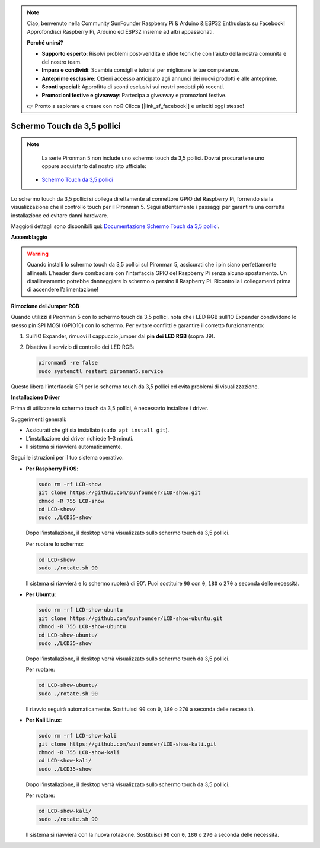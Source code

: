 .. note::

    Ciao, benvenuto nella Community SunFounder Raspberry Pi & Arduino & ESP32 Enthusiasts su Facebook! Approfondisci Raspberry Pi, Arduino ed ESP32 insieme ad altri appassionati.

    **Perché unirsi?**

    - **Supporto esperto**: Risolvi problemi post-vendita e sfide tecniche con l'aiuto della nostra comunità e del nostro team.
    - **Impara e condividi**: Scambia consigli e tutorial per migliorare le tue competenze.
    - **Anteprime esclusive**: Ottieni accesso anticipato agli annunci dei nuovi prodotti e alle anteprime.
    - **Sconti speciali**: Approfitta di sconti esclusivi sui nostri prodotti più recenti.
    - **Promozioni festive e giveaway**: Partecipa a giveaway e promozioni festive.

    👉 Pronto a esplorare e creare con noi? Clicca [|link_sf_facebook|] e unisciti oggi stesso!


Schermo Touch da 3,5 pollici
=============================

.. note::

    La serie Pironman 5 non include uno schermo touch da 3,5 pollici.  
    Dovrai procurartene uno oppure acquistarlo dal nostro sito ufficiale:

   * `Schermo Touch da 3,5 pollici <https://www.sunfounder.com/products/touchscreen-02>`_

Lo schermo touch da 3,5 pollici si collega direttamente al connettore GPIO del Raspberry Pi,  
fornendo sia la visualizzazione che il controllo touch per il Pironman 5.  
Segui attentamente i passaggi per garantire una corretta installazione ed evitare danni hardware.

Maggiori dettagli sono disponibili qui:  
`Documentazione Schermo Touch da 3,5 pollici <http://wiki.sunfounder.cc/index.php?title=3.5_Inch_LCD_Touch_Screen_Monitor_for_Raspberry_Pi>`_.


**Assemblaggio**

.. image:: img/lcd_to_pironman5.png
    :width: 340

.. image:: img/lcd_to_pironman5.jpg
    :width: 340


.. warning:: 
   
   Quando installi lo schermo touch da 3,5 pollici sul Pironman 5, assicurati che i pin siano perfettamente allineati.  
   L’header deve combaciare con l’interfaccia GPIO del Raspberry Pi senza alcuno spostamento.  
   Un disallineamento potrebbe danneggiare lo schermo o persino il Raspberry Pi.  
   Ricontrolla i collegamenti prima di accendere l’alimentazione!

**Rimozione del Jumper RGB**

Quando utilizzi il Pironman 5 con lo schermo touch da 3,5 pollici,  
nota che i LED RGB sull’IO Expander condividono lo stesso pin SPI MOSI (GPIO10) con lo schermo.  
Per evitare conflitti e garantire il corretto funzionamento:

1. Sull’IO Expander, rimuovi il cappuccio jumper dai **pin dei LED RGB** (sopra J9).

   .. image:: img/lcd_to_max0.jpg
      :width: 600
      :align: center

2. Disattiva il servizio di controllo dei LED RGB:

   .. code-block:: bash

      pironman5 -re false
      sudo systemctl restart pironman5.service

Questo libera l’interfaccia SPI per lo schermo touch da 3,5 pollici ed evita problemi di visualizzazione.


**Installazione Driver**

Prima di utilizzare lo schermo touch da 3,5 pollici, è necessario installare i driver.

Suggerimenti generali:

* Assicurati che git sia installato (``sudo apt install git``).  
* L’installazione dei driver richiede 1–3 minuti.  
* Il sistema si riavvierà automaticamente.

Segui le istruzioni per il tuo sistema operativo:

* **Per Raspberry Pi OS**:

  .. code-block:: bash
  
     sudo rm -rf LCD-show 
     git clone https://github.com/sunfounder/LCD-show.git 
     chmod -R 755 LCD-show 
     cd LCD-show/ 
     sudo ./LCD35-show
  
  Dopo l’installazione, il desktop verrà visualizzato sullo schermo touch da 3,5 pollici.
  
  Per ruotare lo schermo:
  
  .. code-block:: bash
  
     cd LCD-show/
     sudo ./rotate.sh 90   
  
  Il sistema si riavvierà e lo schermo ruoterà di 90°.  
  Puoi sostituire ``90`` con ``0``, ``180`` o ``270`` a seconda delle necessità.



* **Per Ubuntu**:

  .. code-block:: bash
  
     sudo rm -rf LCD-show-ubuntu 
     git clone https://github.com/sunfounder/LCD-show-ubuntu.git 
     chmod -R 755 LCD-show-ubuntu 
     cd LCD-show-ubuntu/ 
     sudo ./LCD35-show
  
  Dopo l’installazione, il desktop verrà visualizzato sullo schermo touch da 3,5 pollici.
  
  Per ruotare:
  
  .. code-block:: bash
  
     cd LCD-show-ubuntu/
     sudo ./rotate.sh 90   
  
  Il riavvio seguirà automaticamente.  
  Sostituisci ``90`` con ``0``, ``180`` o ``270`` a seconda delle necessità.



* **Per Kali Linux**:

  .. code-block:: bash
  
     sudo rm -rf LCD-show-kali 
     git clone https://github.com/sunfounder/LCD-show-kali.git 
     chmod -R 755 LCD-show-kali 
     cd LCD-show-kali/ 
     sudo ./LCD35-show
  
  Dopo l’installazione, il desktop verrà visualizzato sullo schermo touch da 3,5 pollici.
  
  Per ruotare:
  
  .. code-block:: bash
  
     cd LCD-show-kali/
     sudo ./rotate.sh 90   
  
  Il sistema si riavvierà con la nuova rotazione.  
  Sostituisci ``90`` con ``0``, ``180`` o ``270`` a seconda delle necessità.

